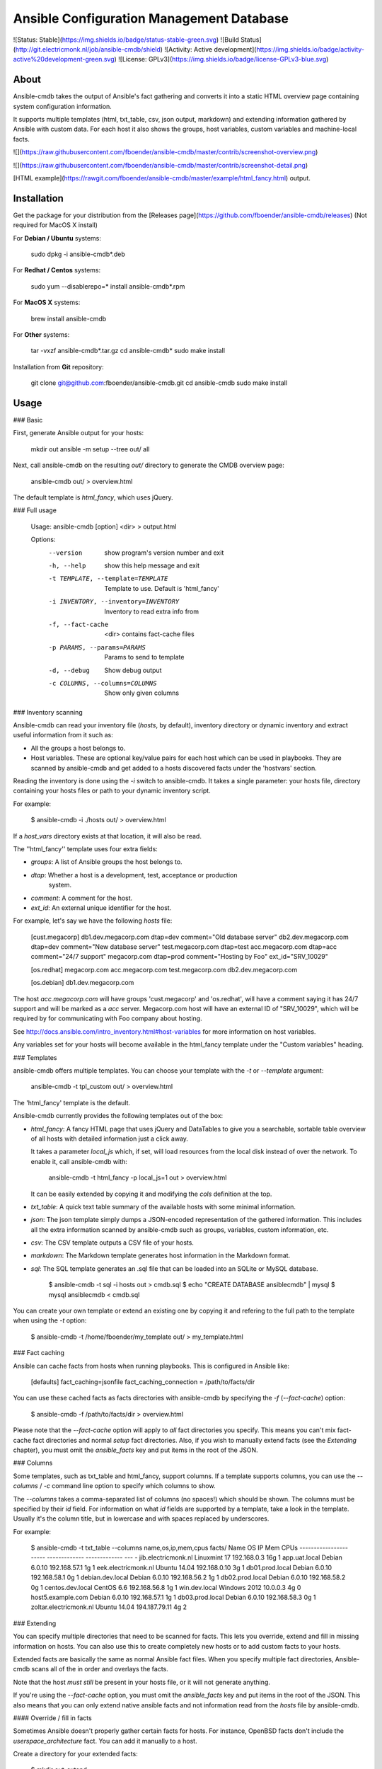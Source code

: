 Ansible Configuration Management Database
=========================================

![Status: Stable](https://img.shields.io/badge/status-stable-green.svg)
![Build Status](http://git.electricmonk.nl/job/ansible-cmdb/shield)
![Activity: Active development](https://img.shields.io/badge/activity-active%20development-green.svg)
![License: GPLv3](https://img.shields.io/badge/license-GPLv3-blue.svg)

About
-----

Ansible-cmdb takes the output of Ansible's fact gathering and converts it into
a static HTML overview page containing system configuration information.

It supports multiple templates (html, txt_table, csv, json output, markdown)
and extending information gathered by Ansible with custom data. For each host
it also shows the groups, host variables, custom variables and machine-local
facts.

![](https://raw.githubusercontent.com/fboender/ansible-cmdb/master/contrib/screenshot-overview.png)

![](https://raw.githubusercontent.com/fboender/ansible-cmdb/master/contrib/screenshot-detail.png)

[HTML example](https://rawgit.com/fboender/ansible-cmdb/master/example/html_fancy.html) output.

Installation
------------

Get the package for your distribution from the [Releases
page](https://github.com/fboender/ansible-cmdb/releases) (Not required for
MacOS X install)

For **Debian / Ubuntu** systems:

    sudo dpkg -i ansible-cmdb*.deb

For **Redhat / Centos** systems:

    sudo yum --disablerepo=* install ansible-cmdb*.rpm

For **MacOS X** systems:

    brew install ansible-cmdb

For **Other** systems:

    tar -vxzf ansible-cmdb*.tar.gz
    cd ansible-cmdb*
    sudo make install

Installation from **Git** repository:

    git clone git@github.com:fboender/ansible-cmdb.git
    cd ansible-cmdb
    sudo make install


Usage
-----

### Basic

First, generate Ansible output for your hosts:

    mkdir out
    ansible -m setup --tree out/ all

Next, call ansible-cmdb on the resulting `out/` directory to generate the CMDB
overview page:

    ansible-cmdb out/ > overview.html

The default template is `html_fancy`, which uses jQuery. 

### Full usage

    Usage: ansible-cmdb [option] <dir> > output.html

    Options:
      --version             show program's version number and exit
      -h, --help            show this help message and exit
      -t TEMPLATE, --template=TEMPLATE
                            Template to use. Default is 'html_fancy'
      -i INVENTORY, --inventory=INVENTORY
                            Inventory to read extra info from
      -f, --fact-cache      <dir> contains fact-cache files
      -p PARAMS, --params=PARAMS
                            Params to send to template
      -d, --debug           Show debug output
      -c COLUMNS, --columns=COLUMNS
                            Show only given columns

### Inventory scanning

Ansible-cmdb can read your inventory file (`hosts`, by default), inventory
directory or dynamic inventory and extract useful information from it such as:

- All the groups a host belongs to.
- Host variables. These are optional key/value pairs for each host which can be
  used in playbooks. They are scanned by ansible-cmdb and get added to a hosts
  discovered facts under the 'hostvars' section.

Reading the inventory is done using the `-i` switch to ansible-cmdb.  It takes
a single parameter: your hosts file, directory containing your hosts files or
path to your dynamic inventory script.

For example:

    $ ansible-cmdb -i ./hosts out/ > overview.html

If a `host_vars` directory exists at that location, it will also be read.

The ''html_fancy'' template uses four extra fields:

- `groups`: A list of Ansible groups the host belongs to.
- `dtap`: Whether a host is a development, test, acceptance or production
   system.
- `comment`: A comment for the host.
- `ext_id`: An external unique identifier for the host.

For example, let's say we have the following `hosts` file:

    [cust.megacorp]
    db1.dev.megacorp.com   dtap=dev  comment="Old database server"
    db2.dev.megacorp.com   dtap=dev  comment="New database server"
    test.megacorp.com      dtap=test 
    acc.megacorp.com       dtap=acc  comment="24/7 support"
    megacorp.com           dtap=prod comment="Hosting by Foo" ext_id="SRV_10029"

    [os.redhat]
    megacorp.com
    acc.megacorp.com
    test.megacorp.com
    db2.dev.megacorp.com

    [os.debian]
    db1.dev.megacorp.com

The host `acc.megacorp.com` will have groups 'cust.megacorp' and 'os.redhat',
will have a comment saying it has 24/7 support and will be marked as a `acc`
server. Megacorp.com host will have an external ID of "SRV_10029", which will
be required by for communicating with Foo company about hosting.

See http://docs.ansible.com/intro_inventory.html#host-variables for more
information on host variables.

Any variables set for your hosts will become available in the html_fancy
template under the "Custom variables" heading.

### Templates

ansible-cmdb offers multiple templates. You can choose your template with the
`-t` or `--template` argument:

    ansible-cmdb -t tpl_custom out/ > overview.html

The 'html_fancy' template is the default.  

Ansible-cmdb currently provides the following templates out of the box:

* `html_fancy`: A fancy HTML page that uses jQuery and DataTables to give you a
  searchable, sortable table overview of all hosts with detailed information
  just a click away.

  It takes a parameter `local_js` which, if set, will load resources from the
  local disk instead of over the network. To enable it, call ansible-cmdb with:

      ansible-cmdb -t html_fancy -p local_js=1 out > overview.html

  It can be easily extended by copying it and modifying the `cols` definition
  at the top.

* `txt_table`: A quick text table summary of the available hosts with some
  minimal information.

* `json`: The json template simply dumps a JSON-encoded representation of the
  gathered information. This includes all the extra information scanned by
  ansible-cmdb such as groups, variables, custom information, etc.

* `csv`: The CSV template outputs a CSV file of your hosts.

* `markdown`: The Markdown template generates host information in the
  Markdown format.

* `sql`: The SQL template generates an .sql file that can be loaded into an
  SQLite or MySQL database.

        $ ansible-cmdb -t sql -i hosts out > cmdb.sql
        $ echo "CREATE DATABASE ansiblecmdb" | mysql 
        $ mysql ansiblecmdb < cmdb.sql

You can create your own template or extend an existing one by copying it and
refering to the full path to the template when using the `-t` option:

    $ ansible-cmdb -t /home/fboender/my_template out/ > my_template.html

### Fact caching

Ansible can cache facts from hosts when running playbooks. This is configured
in Ansible like:

    [defaults]
    fact_caching=jsonfile
    fact_caching_connection = /path/to/facts/dir

You can use these cached facts as facts directories with ansible-cmdb by
specifying the `-f` (`--fact-cache`) option:

    $ ansible-cmdb -f /path/to/facts/dir > overview.html

Please note that the `--fact-cache` option will apply to *all* fact directories
you specify. This means you can't mix fact-cache fact directories and normal
`setup` fact directories. Also, if you wish to manually extend facts (see the
`Extending` chapter), you must omit the `ansible_facts` key and put items in
the root of the JSON.

### Columns

Some templates, such as txt_table and html_fancy,  support columns. If a
template supports columns, you can use the `--columns` / `-c` command line
option to specify which columns to show. 

The `--columns` takes a comma-separated list of columns (no spaces!) which
should be shown.  The columns must be specified by their `id` field. For
information on what `id` fields are supported by a template, take a look in the
template. Usually it's the column title, but in lowercase and with spaces
replaced by underscores.

For example:

    $ ansible-cmdb -t txt_table --columns name,os,ip,mem,cpus facts/
    Name                    OS             IP             Mem  CPUs
    ----------------------  -------------  -------------  ---  -  
    jib.electricmonk.nl     Linuxmint 17   192.168.0.3    16g  1  
    app.uat.local           Debian 6.0.10  192.168.57.1   1g   1  
    eek.electricmonk.nl     Ubuntu 14.04   192.168.0.10   3g   1  
    db01.prod.local         Debian 6.0.10  192.168.58.1   0g   1  
    debian.dev.local        Debian 6.0.10  192.168.56.2   1g   1  
    db02.prod.local         Debian 6.0.10  192.168.58.2   0g   1  
    centos.dev.local        CentOS 6.6     192.168.56.8   1g   1  
    win.dev.local           Windows 2012   10.0.0.3       4g   0  
    host5.example.com       Debian 6.0.10  192.168.57.1   1g   1  
    db03.prod.local         Debian 6.0.10  192.168.58.3   0g   1  
    zoltar.electricmonk.nl  Ubuntu 14.04   194.187.79.11  4g   2 

### Extending

You can specify multiple directories that need to be scanned for facts. This
lets you override, extend and fill in missing information on hosts. You can
also use this to create completely new hosts or to add custom facts to your
hosts.

Extended facts are basically the same as normal Ansible fact files. When you
specify multiple fact directories, Ansible-cmdb scans all of the in order and
overlays the facts. 

Note that the host *must still* be present in your hosts file, or it will not
generate anything.

If you're using the `--fact-cache` option, you must omit the `ansible_facts`
key and put items in the root of the JSON. This also means that you can only
extend native ansible facts and not information read from the `hosts` file by
ansible-cmdb.


#### Override / fill in facts

Sometimes Ansible doesn't properly gather certain facts for hosts. For
instance, OpenBSD facts don't include the `userspace_architecture` fact. You
can add it manually to a host.

Create a directory for your extended facts:

    $ mkdir out_extend

Create a file in it for a host. The file must be named the same as it appears
in your `hosts` file:

    $ vi out_extend/openbsd.dev.local
    {
      "ansible_facts": {
          "ansible_userspace_architecture": "x86_64"
      }
    }

Specify both directories when generating the output:

    ./ansible-cmdb out/ out_extend/ > overview.html

Your OpenBSD host will now include the 'Userspace Architecture' fact.


#### Manual hosts

For example, lets say you have 100 linux machines, but only one windows machine.
It's not worth setting up ansible on that one windows machine, but you still
want it to appear in your overview...

Create a directory for you custom facts:

    $ mkdir out_manual

Create a file in it for your windows host:

    $ vi out_manual/win.dev.local
    {
      "groups": [
      ],
      "ansible_facts": {
        "ansible_all_ipv4_addresses": [
          "10.10.0.2",
          "191.37.104.122"
        ], 
        "ansible_default_ipv4": {
          "address": "191.37.104.122"
        }, 
        "ansible_devices": {
        }, 
        "ansible_distribution": "Windows", 
        "ansible_distribution_major_version": "2008", 
        "ansible_distribution_release": "", 
        "ansible_distribution_version": "2008", 
        "ansible_domain": "win.dev.local", 
        "ansible_fips": false, 
        "ansible_form_factor": "VPS", 
        "ansible_fqdn": "win.dev.local", 
        "ansible_hostname": "win", 
        "ansible_machine": "x86_64", 
        "ansible_nodename": "win.dev.local", 
        "ansible_userspace_architecture": "x86_64", 
        "ansible_userspace_bits": "64", 
        "ansible_virtualization_role": "guest", 
        "ansible_virtualization_type": "xen", 
        "module_setup": true
      }, 
      "changed": false
    }

Now you can create the overview including the windows host by specifying two
fact directories:

    ./ansible-cmdb out/ out_manual/ > overview.html


#### Custom facts

You can add custom facts (not to be confused with 'custom variables') to you
hosts. These facts will be displayed in the `html_fancy` template by default
under the 'Custom facts' header.

Let's say you want to add information about installed software to your facts.

Create a directory for you custom facts:

    $ mkdir out_custom

Create a file in it for the host where you want to add the custom facts:

    $ vi custfact.test.local
    {
      "custom_facts": {
        "software": {
          "apache": {
            "version": "2.4",
            "install_src": "backport_deb"
          },
          "mysql-server": {
            "version": "5.5",
            "install_src": "manual_compile"
          },
          "redis": {
            "version": "3.0.7",
            "install_src": "manual_compile"
          }
        }
      }
    }

For this to work the facts **must** be listed under the **custom_facts** key.

Generate the overview:

    ./ansible-cmdb out/ out_custom/ > overview.html

The software items will be listed under the "*Custom facts*" heading.


Infrequently Asked Questions
----------------------------

### Solaris machines have no disk information

Ansible currently does not include disk size information for Solaris hosts. As
such, we can't include it in the output of Ansible-cmdb. See issue #24 for more
information.

### Python packaging / Pypi?

In the past I've attempted to create Python packages for Ansible-cmdb, but the
packaging tools and infrastructure have left me disappointed with regards to
the packaging of non-library Python programs. Most notably, the inclusion of
static assets (jquery and such) has been problematic.

Please refer to issue #90 for the current status of this feature request.


Development
-----------

### Running from the git repo

If you want to run ansible-cmdb directly from the Git repo:

    $ cd ansible-cmdb
    $ export PYTHONPATH="$(readlink -f lib)"
    $ src/ansible-cmdb

### Inner workings

Here's a quick introduction on how ansible-cmdb works internally.

1. The main section in `ansible-cmdb` reads the commandline params and
   instantiates an `Ansible` object.
1. The `Ansible` object first reads in all the facts by calling
   `Ansible.parse_fact_dir()` for each argument. This includes the user-extended
   facts.
1. If hosts file(s) should be parsed (`-i` option), ansible calls
   `Ansible.parse_hosts_inventory()`. This first reads in all found hosts files
   into one big string, and then it parses it. For this it uses the
   `AnsibleHostParser` class.
1. The `AnsibleHostParser` class first parses the inventory and then creates a
   dictionary with all known ansible node names (hosts) as the keys, but with
   empty values. It then goes through the 'children', 'vars' and normal
   sections from the inventory and applies the found information to the hosts
   dictionary.
1. When `AnsibleHostParser` is done, the `Ansible` class takes all the parsed
   hosts information and updates its own version of the hosts dictionary.
1. Finally, the output is generated by the main section.

Updating a host in the `Ansible` object is done using the `Ansible.update_host`
method. This method does a deep-update of a dictionary. This lets ansible-cmdb
overlay information from the facts dir, extended / manual facts and hosts 
inventory files.

### Make targets

For building, `make` is used. Here are some useful targets:

* `make test`: build some tests.
* `make release`: build a release.
* `make clean`: remove build and other artifacts.

### Build packages and source-ball

To build Debian, RedHat and source-packages for ansible-cmdb you'll need a
Debian based operating system and you'll have to install the following
dependencies:

- git
- make
- python-markdown
- zip
- fakeroot
- alien

You can then build the packages with

    make release REL_VERSION=$VERSION

where `$VERSION` is a (arbitrary) version number.

In order to build releases, your repository will have to be completely clean:
everything must be commited and there must be no untracked files. If you want
to build a test release, you can temporary stash your untracked changes:

    git stash -u

### Contributions

If you wish to contribute code, please consider the following:

* Thank you for even considering contributing. I'm quite newbie-friendly, so
  don't hesitate to ask for help! 
* Code should be reasonably PEP8-like. I'm not too strict on this.
* One logical change per merge request.
* By putting in a merge request or putting code in comments, you automatically
  grant me permission to include this code in ansible-cmdb under the license
  (GPLv3) that ansible-cmdb uses.
* Please don't be disappointed or angry if your contributions end up unused.
  It's not that they aren't appreciated, but I can be somewhat strict when it
  comes to code quality, feature-creep, etc.

When in doubt, just open a pull-request and post a comment on what you're
unclear of, and we'll figure it out.


Licensing and credits
---------------------

Ansible-cmdb is licensed under the GPLv3:

    This program is free software: you can redistribute it and/or modify
    it under the terms of the GNU General Public License as published by
    the Free Software Foundation, either version 3 of the License, or
    (at your option) any later version.

    This program is distributed in the hope that it will be useful,
    but WITHOUT ANY WARRANTY; without even the implied warranty of
    MERCHANTABILITY or FITNESS FOR A PARTICULAR PURPOSE.  See the
    GNU General Public License for more details.

    You should have received a copy of the GNU General Public License
    along with this program.  If not, see <http://www.gnu.org/licenses/>.

    For the full license, see the LICENSE file.

Ansible-cmdb started as a short Python script, which I blogged about here:

    http://www.electricmonk.nl/log/2015/01/21/host-inventory-overview-using-ansibles-facts/

Cris van Pelt then took that and expanded it into a HTML page. Eventually I
forked it to Github and made it public, adding features. Many people
collaborated to make Ansible-cmdb into what it is today. For a full list, see
the annotations in the CHANGELOG.


